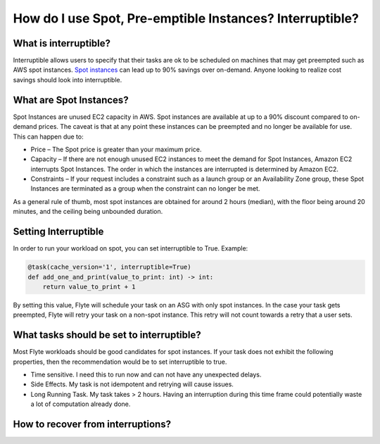 .. _howto-interruptible

###########################################################
How do I use Spot, Pre-emptible Instances? Interruptible?
###########################################################

What is interruptible?
======================

Interruptible allows users to specify that their tasks are ok to be scheduled on machines that may get preempted such as AWS spot instances. 
`Spot instances <https://aws.amazon.com/ec2/spot/?cards.sort-by=item.additionalFields.startDateTime&cards.sort-order=asc>`_ can lead up to 90% savings over on-demand. Anyone looking to realize cost savings should look into interruptible.

What are Spot Instances?
========================

Spot Instances are unused EC2 capacity in AWS. Spot instances are available at up to a 90% discount compared to on-demand prices. The caveat is that at any point these instances can be preempted and no longer be available for use. This can happen due to:

* Price – The Spot price is greater than your maximum price.
* Capacity – If there are not enough unused EC2 instances to meet the demand for Spot Instances, Amazon EC2 interrupts Spot Instances. The order in which the instances are interrupted is determined by Amazon EC2.
* Constraints – If your request includes a constraint such as a launch group or an Availability Zone group, these Spot Instances are terminated as a group when the constraint can no longer be met.

As a general rule of thumb, most spot instances are obtained for around 2 hours (median), with the floor being around 20 minutes, and the ceiling being unbounded duration.

Setting Interruptible
=====================

In order to run your workload on spot, you can set interruptible to True. Example:

.. code-block:: python

    @task(cache_version='1', interruptible=True)
    def add_one_and_print(value_to_print: int) -> int:
        return value_to_print + 1


By setting this value, Flyte will schedule your task on an ASG with only spot instances. In the case your task gets preempted, Flyte will retry your task on a non-spot instance. This retry will not count towards a retry that a user sets.


What tasks should be set to interruptible?
==========================================

Most Flyte workloads should be good candidates for spot instances. If your task does not exhibit the following properties, then the recommendation would be to set interruptible to true.

* Time sensitive. I need this to run now and can not have any unexpected delays.
* Side Effects. My task is not idempotent and retrying will cause issues.
* Long Running Task. My task takes  > 2 hours. Having an interruption during this time frame could potentially waste a lot of computation already done.


How to recover from interruptions?
===================================

.. todo: Intra-task checkpointing coming soon